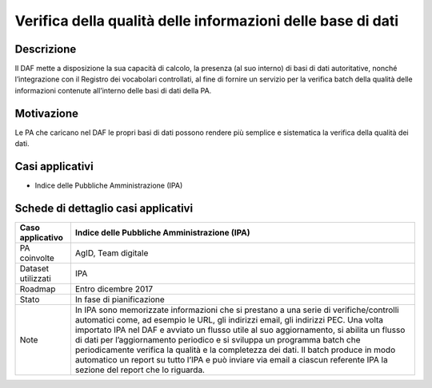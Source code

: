 Verifica della qualità delle informazioni delle base di dati
============================================================

Descrizione
-----------

Il DAF mette a disposizione la sua capacità di calcolo, la presenza (al
suo interno) di basi di dati autoritative, nonché l’integrazione con il
Registro dei vocabolari controllati, al fine di fornire un servizio per
la verifica batch della qualità delle informazioni contenute all’interno
delle basi di dati della PA.

Motivazione
-----------

Le PA che caricano nel DAF le propri basi di dati possono rendere più
semplice e sistematica la verifica della qualità dei dati.

Casi applicativi
----------------

-  Indice delle Pubbliche Amministrazione (IPA)

Schede di dettaglio casi applicativi
------------------------------------

+--------------------+--------------------------------------------------------+
| Caso applicativo   | Indice delle Pubbliche Amministrazione (IPA)           |
+====================+========================================================+
| PA coinvolte       | AgID, Team digitale                                    |
+--------------------+--------------------------------------------------------+
| Dataset utilizzati | IPA                                                    |
+--------------------+--------------------------------------------------------+
| Roadmap            | Entro dicembre 2017                                    |
+--------------------+--------------------------------------------------------+
| Stato              | In fase di pianificazione                              |
+--------------------+--------------------------------------------------------+
| Note               | In IPA sono memorizzate informazioni che si prestano a |
|                    | una serie di verifiche/controlli automatici come, ad   |
|                    | esempio le URL, gli indirizzi email, gli indirizzi     |
|                    | PEC. Una volta importato IPA nel DAF e avviato un      |
|                    | flusso utile al suo aggiornamento, si abilita un       |
|                    | flusso di dati per l’aggiornamento periodico e si      |
|                    | sviluppa un programma batch che periodicamente         |
|                    | verifica la qualità e la completezza dei dati. Il      |
|                    | batch produce in modo automatico un report su tutto    |
|                    | l’IPA e può inviare via email a ciascun referente IPA  |
|                    | la sezione del report che lo riguarda.                 |
+--------------------+--------------------------------------------------------+
